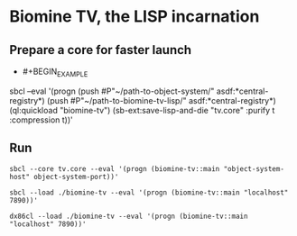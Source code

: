 * Biomine TV, the LISP incarnation
** Prepare a core for faster launch
   - #+BEGIN_EXAMPLE
sbcl --eval '(progn (push #P"~/path-to-object-system/" asdf:*central-registry*)
                    (push #P"~/path-to-biomine-tv-lisp/" asdf:*central-registry*)
                    (ql:quickload "biomine-tv")
                    (sb-ext:save-lisp-and-die "tv.core" :purify t :compression t))'
     #+END_EXAMPLE
** Run
   =sbcl --core tv.core --eval '(progn (biomine-tv::main "object-system-host" object-system-port))'=

   =sbcl --load ./biomine-tv --eval '(progn (biomine-tv::main "localhost" 7890))'=

   =dx86cl --load ./biomine-tv --eval '(progn (biomine-tv::main "localhost" 7890))'=
